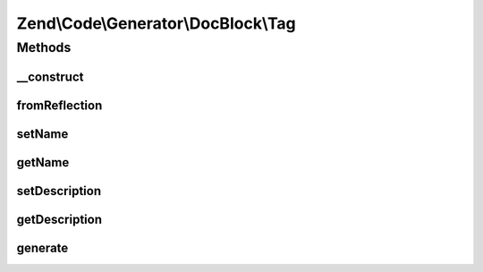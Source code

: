 .. Code/Generator/DocBlock/Tag.php generated using docpx on 01/30/13 03:32am


Zend\\Code\\Generator\\DocBlock\\Tag
====================================

Methods
+++++++

__construct
-----------

.. function:: __construct()


    @param  array $options



fromReflection
--------------

.. function:: fromReflection()


    Build a Tag generator object from a reflection object

    :param ReflectionDocBlockTag: 

    :rtype: Tag 



setName
-------

.. function:: setName()


    @param  string $name

    :rtype: Tag 



getName
-------

.. function:: getName()


    @return string



setDescription
--------------

.. function:: setDescription()


    @param  string $description

    :rtype: Tag 



getDescription
--------------

.. function:: getDescription()


    @return string



generate
--------

.. function:: generate()


    @return string



